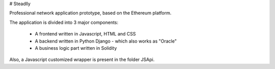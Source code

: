 # Steadlly

Professional network application prototype, based on the Ethereum platform.

The application is divided into 3 major components:

	- A frontend written in Javascript, HTML and CSS
	- A backend written in Python Django - which also works as "Oracle" 
	- A business logic part written in Solidity

Also, a Javascript customized wrapper is present in the folder JSApi. 
